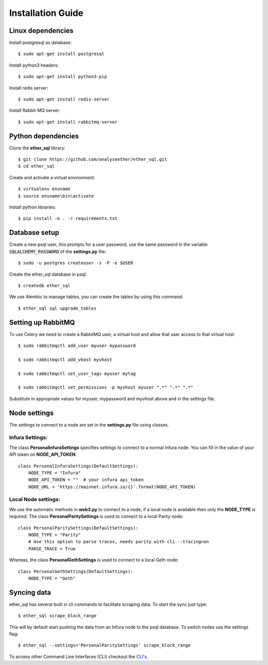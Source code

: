 Installation Guide
==================

Linux dependencies
------------------

Install postgresql as database::

  $ sudo apt-get install postgresql

Install python3 headers::

  $ sudo apt-get install python3-pip

Install redis server::

  $ sudo apt-get install redis-server

Install Rabbit-MQ server::

  $ sudo apt-get install rabbitmq-server

Python dependencies
-------------------
Clone the **ether_sql** library::

  $ git clone https://github.com/analyseether/ether_sql.git
  $ cd ether_sql

Create and activate a virtual environment::

  $ virtualenv envname
  $ source envname\bin\activate

Install python libraries::

  $ pip install -e . -r requirements.txt


Database setup
--------------

Create a new psql user, this prompts for a user password, use the same password in the variable :code:`SQLALCHEMY_PASSWORD` of the **settings.py** file::

  $ sudo -u postgres createuser -s -P -e $USER


Create the ether_sql database in psql::

    $ createdb ether_sql

We use Alembic to manage tables, you can create the tables by using this command::

    $ ether_sql sql upgrade_tables


Setting up RabbitMQ
-------------------
To use Celery we need to create a RabbitMQ user, a virtual host and allow that user access to that virtual host::

    $ sudo rabbitmqctl add_user myuser mypassword

    $ sudo rabbitmqctl add_vhost myvhost

    $ sudo rabbitmqctl set_user_tags myuser mytag

    $ sudo rabbitmqctl set_permissions -p myvhost myuser ".*" ".*" ".*"

Substitute in appropriate values for myuser, mypassword and myvhost above and in the settings file.


Node settings
-------------
The settings to connect to a node are set in the **settings.py** file using classes.

Infura Settings:
^^^^^^^^^^^^^^^^

The class **PersonalInfuraSettings** specifies settings to connect to a normal Infura node. You can fill in the value of your API token on **NODE_API_TOKEN**::

  class PersonalInfuraSettings(DefaultSettings):
      NODE_TYPE = "Infura"
      NODE_API_TOKEN = ""  # your infura api_token
      NODE_URL = 'https://mainnet.infura.io/{}'.format(NODE_API_TOKEN)

Local Node settings:
^^^^^^^^^^^^^^^^^^^^

We use the automatic methods in **web3.py** to connect to a node, if a local node is available then only the **NODE_TYPE** is required. The class **PersonalParitySettings** is used to connect to a local Parity node::

  class PersonalParitySettings(DefaultSettings):
      NODE_TYPE = "Parity"
      # Use this option to parse traces, needs parity with cli --tracing=on
      PARSE_TRACE = True


Whereas, the class **PersonalGethSettings**  is used to connect to a local Geth node::

  class PersonalGethSettings(DefaultSettings):
      NODE_TYPE = "Geth"


Syncing data
------------

ether_sql has several built in cli commands to facilitate scraping data. To start the sync just type::

  $ ether_sql scrape_block_range

This will by default start pushing the data from an Infura node to the psql database. To switch nodes use the settings flag::

  $ ether_sql --settings='PersonalParitySettings' scrape_block_range


To access other Command Line Interfaces (CLI) checkout the `CLI's <./api/cli.html>`_.
